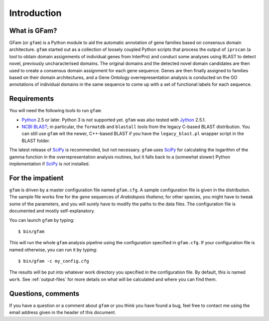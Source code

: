 Introduction
============

What is GFam?
-------------

GFam (or ``gfam``) is a Python module to aid the automatic annotation of gene
families based on consensus domain architecture. ``gfam`` started out as a
collection of loosely coupled Python scripts that process the output of
``iprscan`` (a tool to obtain domain assignments of individual genes from
InterPro) and conduct some analyses using BLAST to detect novel, previously
uncharacterised domains. The original domains and the detected novel domain
candidates are then used to create a consensus domain assignment for each gene
sequence. Genes are then finally assigned to families based on their domain
architectures, and a Gene Ontology overrepresentation analysis is conducted on
the GO annotations of individual domains in the same sequence to come up with a
set of functional labels for each sequence.

Requirements
------------

You will need the following tools to run ``gfam``:

* Python_ 2.5 or later. Python 3 is not supported yet. ``gfam`` was also
  tested with Jython_ 2.5.1.

* `NCBI BLAST`_; in particular, the ``formatdb`` and ``blastall`` tools
  from the legacy C-based BLAST distribution. You can still use ``gfam``
  wit the newer, C++-based BLAST if you have the ``legacy_blast.pl``
  wrapper script in the BLAST folder.

.. _Python: http://www.python.org
.. _`NCBI BLAST`: ftp://ftp.ncbi.nlm.nih.gov/blast/executables/release/LATEST
.. _Jython: http://www.jython.org

The latest release of `SciPy`_ is recommended, but not necessary.
``gfam`` uses `SciPy`_ for calculating the logarithm of the gamma
function in the overrepresentation analysis routines, but it falls
back to a (somewhat slower) Python implementation if `SciPy`_ is
not installed.

.. _`SciPy`: http://www.scipy.org

For the impatient
-----------------

.. highlight:: sh

``gfam`` is driven by a master configuration file named ``gfam.cfg``.
A sample configuration file is given in the distribution. The sample
file works fine for the gene sequences of *Arabidopsis thaliana*; for
other species, you might have to tweak some of the parameters, and you
will surely have to modify the paths to the data files. The configuration
file is documented and mostly self-explanatory.

You can launch ``gfam`` by typing::

    $ bin/gfam

This will run the whole ``gfam`` analysis pipeline using the configuration
specified in ``gfam.cfg``. If your configuration file is named otherwise,
you can run it by typing::

    $ bin/gfam -c my_config.cfg

The results will be put into whatever work directory you specified in the
configuration file. By default, this is named ``work``. See :ref:`output-files`
for more details on what will be calculated and where you can find them.

Questions, comments
-------------------

If you have a question or a comment about ``gfam`` or you think you have
found a bug, feel free to contact me using the email address given in the
header of this document.


